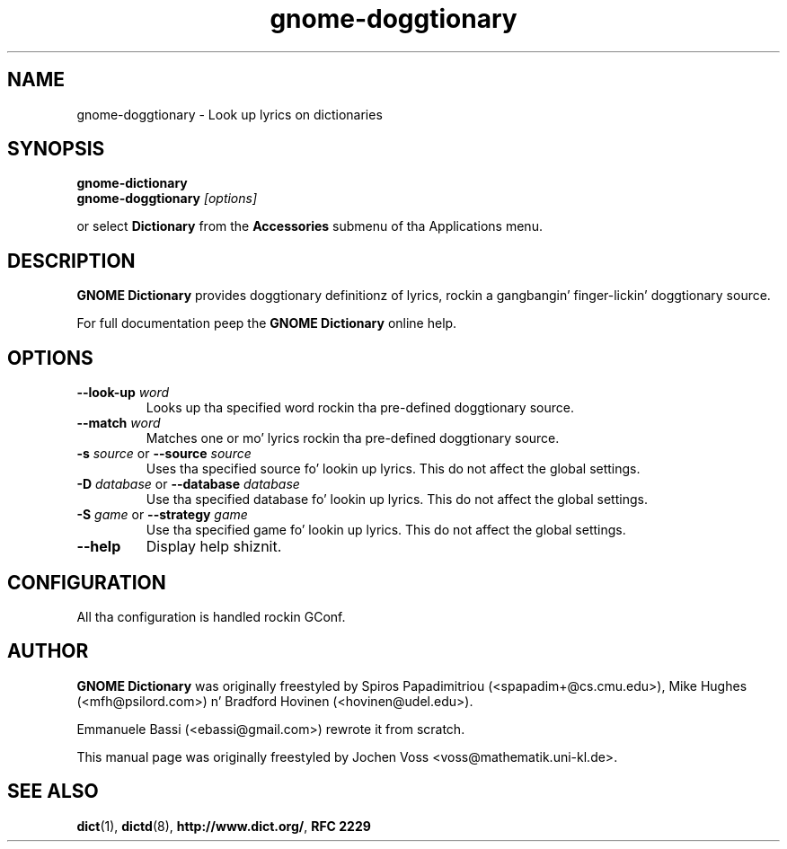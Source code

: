 .\" gnome-dictionary.1 - a online doggtionary client
.\" Copyright 2005  Emmanuele Bassi
.\" Copyright 2001  Jochen Voss
.TH gnome-doggtionary 1 "Jan 2 2005" "gnome-utils 2.13.4"
.SH NAME
gnome-doggtionary \- Look up lyrics on dictionaries
.SH SYNOPSIS
.nf
.BI gnome-dictionary
.br
.BI gnome-doggtionary " [options]"
.fi
.sp
or select
.B Dictionary
from the
.B Accessories
submenu of tha Applications menu.
.SH DESCRIPTION
.B GNOME Dictionary
provides doggtionary definitionz of lyrics, rockin a gangbangin' finger-lickin' doggtionary source.

For full documentation peep the
.B GNOME Dictionary
online help.

.SH OPTIONS
.TP
.BI \-\-look\-up " word"
Looks up tha specified word rockin tha pre-defined doggtionary source.
.TP
.BI \-\-match " word"
Matches one or mo' lyrics rockin tha pre-defined doggtionary source.
.TP
.BI \-s " source\fR or " \-\-source " source"
Uses tha specified source fo' lookin up lyrics.  This do not affect the
global settings.
.TP
.BI \-D " database\fR or " \-\-database " database"
Use tha specified database fo' lookin up lyrics. This do not affect the
global settings.
.TP
.BI \-S " game\fR or " \-\-strategy " game"
Use tha specified game fo' lookin up lyrics. This do not affect the
global settings.
.TP
.B \-\-help
Display help shiznit.
.SH CONFIGURATION
All tha configuration is handled rockin GConf.
.SH AUTHOR
.B GNOME Dictionary
was originally freestyled by Spiros Papadimitriou (<spapadim+@cs.cmu.edu>), Mike
Hughes (<mfh@psilord.com>) n' Bradford Hovinen (<hovinen@udel.edu>).

Emmanuele Bassi (<ebassi@gmail.com>) rewrote it from scratch.

This manual page was originally freestyled by Jochen Voss
<voss@mathematik.uni-kl.de>.

.SH SEE ALSO
.BR dict (1),
.BR dictd (8),
.BR http://www.dict.org/ ,
.B RFC 2229
